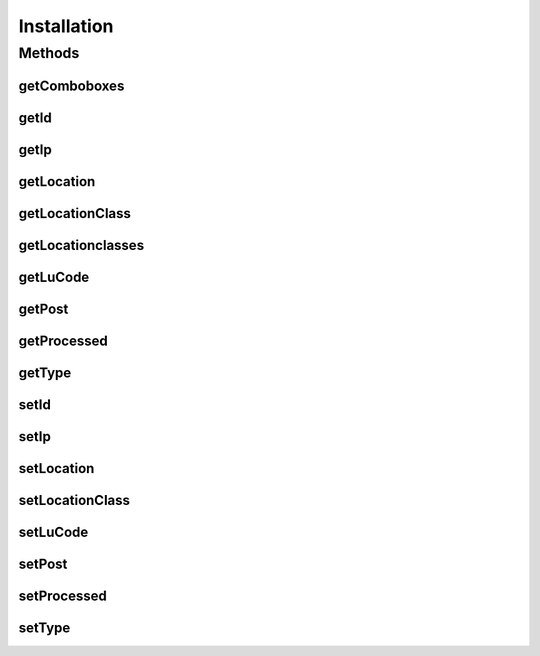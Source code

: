 .. java:import:: java.util Map

.. java:import:: java.util TreeMap

.. java:import:: javax.persistence Column

.. java:import:: javax.persistence Entity

.. java:import:: javax.persistence GeneratedValue

.. java:import:: javax.persistence GenerationType

.. java:import:: javax.persistence Id

.. java:import:: javax.persistence JoinColumn

.. java:import:: javax.persistence ManyToOne

.. java:import:: javax.persistence SequenceGenerator

.. java:import:: javax.persistence Table

.. java:import:: org.hibernate.annotations Cascade

.. java:import:: org.hibernate.annotations CascadeType

.. java:import:: com.ncr ATMMonitoring.utils.Operation

Installation
============

.. java:package:: com.ncr.ATMMonitoring.pojo
   :noindex:

.. java:type:: @Entity @Table public class Installation extends Auditable

   The Installation Pojo.

   :author: Jorge López Fernández (lopez.fernandez.jorge@gmail.com)

Methods
-------
getComboboxes
^^^^^^^^^^^^^

.. java:method:: public static Map<String, Map> getComboboxes()
   :outertype: Installation

   Gets the comboboxes data for the query GUI.

   :return: the comboboxes data

getId
^^^^^

.. java:method:: public Integer getId()
   :outertype: Installation

   Gets the id.

   :return: the id

getIp
^^^^^

.. java:method:: public String getIp()
   :outertype: Installation

   Gets the ip.

   :return: the ip

getLocation
^^^^^^^^^^^

.. java:method:: public Location getLocation()
   :outertype: Installation

   Gets the location.

   :return: the location

getLocationClass
^^^^^^^^^^^^^^^^

.. java:method:: public String getLocationClass()
   :outertype: Installation

   Gets the location class.

   :return: the location class

getLocationclasses
^^^^^^^^^^^^^^^^^^

.. java:method:: public static String getLocationclasses()
   :outertype: Installation

   Gets the location classes.

   :return: the location classes

getLuCode
^^^^^^^^^

.. java:method:: public String getLuCode()
   :outertype: Installation

   Gets the lu code.

   :return: the lu code

getPost
^^^^^^^

.. java:method:: public String getPost()
   :outertype: Installation

   Gets the post.

   :return: the post

getProcessed
^^^^^^^^^^^^

.. java:method:: public Boolean getProcessed()
   :outertype: Installation

   Gets the processed.

   :return: the processed

getType
^^^^^^^

.. java:method:: public String getType()
   :outertype: Installation

   Gets the type.

   :return: the type

setId
^^^^^

.. java:method:: public void setId(Integer id)
   :outertype: Installation

   Sets the id.

   :param id: the id to set

setIp
^^^^^

.. java:method:: public void setIp(String ip)
   :outertype: Installation

   Sets the ip.

   :param ip: the new ip

setLocation
^^^^^^^^^^^

.. java:method:: public void setLocation(Location location)
   :outertype: Installation

   Sets the location.

   :param location: the new location

setLocationClass
^^^^^^^^^^^^^^^^

.. java:method:: public void setLocationClass(String locationClass)
   :outertype: Installation

   Sets the location class.

   :param locationClass: the new location class

setLuCode
^^^^^^^^^

.. java:method:: public void setLuCode(String luCode)
   :outertype: Installation

   Sets the lu code.

   :param luCode: the new lu code

setPost
^^^^^^^

.. java:method:: public void setPost(String post)
   :outertype: Installation

   Sets the post.

   :param post: the new post

setProcessed
^^^^^^^^^^^^

.. java:method:: public void setProcessed(Boolean processed)
   :outertype: Installation

   Sets the processed.

   :param processed: the new processed

setType
^^^^^^^

.. java:method:: public void setType(String type)
   :outertype: Installation

   Sets the type.

   :param type: the new type

